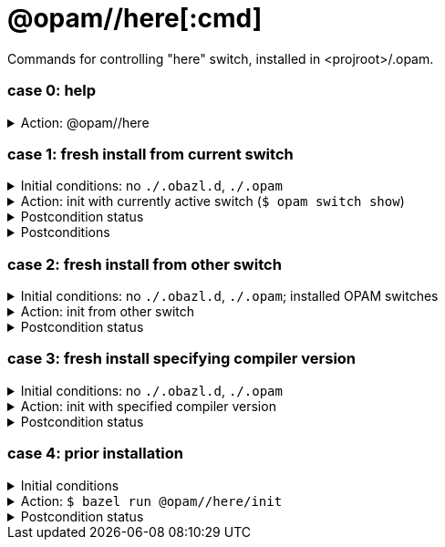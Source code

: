 = @opam//here[:cmd]
:page-permalink: tools-opam/reference/here
:page-layout: page_tools_opam
:page-pkg: tools_opam
:page-doc: refman
:page-tags: [opam,here]
:page-last_updated: April 28, 2022
:page-toc: false

Commands for controlling "here" switch, installed in <projroot>/.opam.


=== case 0: help

.Action: @opam//here
[%collapsible]
====
----
$ bazel run @opam//here
...
Usage: bazel run @opam//here/init -- [args]
	args:
		-c	compiler version
		-s	switch name
		-x	dry-run
		-d	debug
		-v	verbose
	Default: uses compiler version listed in .obazl.d/here.compiler
        if found; otherwise prompts user.
----
====


=== case 1: fresh install from current switch

.Initial conditions: no `./.obazl.d`, `./.opam`
[%collapsible]
====
----
$ ls .obazl.d
=> No such file or directory
$ ls .opam => No such file or directory
----
====

.Action: init with currently active switch  (`$ opam switch show`)
[%collapsible]
====
----
$ bazel run @opam//here/init
...
Current OPAM switch name is '4.13.0', configured with compiler version 4.13.0
Configure here-switch with compiler version 4.13.0? [Yn] Y
Begining OPAM processor output:
No configuration file found, using built-in defaults.

<><> Fetching repository information ><><><><><><><><><><><><><><><><><><><>  🐫
Processing  1/1: [default: http]
...
∗ installed ocaml.4.13.0
Done.
----
====


.Postcondition status
[%collapsible]
====

----
<projroot> $ bazel run @opam//here/status
...
----
====

.Postconditions
[%collapsible]
====

.`$ tree .obazl.d`
----
.opam       <1>
├─ ...
...
├── here    <2>
...
└── repo
----


.`$ tree .opam`
[source,highlight=1;4]
----
.opam       ##  OPAM installation
├─ ...
...
├── here    ##  "here" switch
...
└── repo
----
====


=== case 2: fresh install from other switch

.Initial conditions: no `./.obazl.d`, `./.opam`; installed OPAM switches
[%collapsible]
====
----
$ bazel run @opam//here/status
...
@opam//here/status
	root:   .opam
	switch: here
Project-local OPAM root '.opam' not found.

$ opam switch
#  switch                    compiler                     description
   4.05.0                    ocaml-base-compiler.4.05.0   4.05.0
   4.06.0                    ocaml-base-compiler.4.06.0   4.06.0
   4.07.0                    ocaml-base-compiler.4.07.0   4.07.0
   4.07.1                    ocaml-base-compiler.4.07.1   4.07.1
   4.10                      ocaml-base-compiler.4.10.2   4.10
   4.11.1                    ocaml-base-compiler.4.11.1   4.11.1
   4.12.0                    ocaml-base-compiler.4.12.0   4.12.0
   4.13.0                    ocaml-base-compiler.4.13.0   4.13.0
→  4.13.1                    ocaml-base-compiler.4.13.1   4.13.1
   5.00.0+trunk              ocaml-variants.5.00.0+trunk  5.00.0+trunk
   _coq-platform_.2021.02.1  ocaml-base-compiler.4.07.1   _coq-platform_.2021.02.1
   myswitch                  ocaml-variants.4.14.1+trunk  myswitch

$ opam switch show
4.13.1
----
====

.Action: init from other switch
[%collapsible]
====
----
$ bazel run @opam//here/init -- -s myswitch

----
====


.Postcondition status
[%collapsible]
====

----
<projroot> $ bazel run @opam//here/status
...
----
====


=== case 3: fresh install specifying compiler version

.Initial conditions: no `./.obazl.d`, `./.opam`
[%collapsible]
====
----
$ opam switch list-available
# Listing available compilers from repositories: default
# Name                                 # Version        # Synopsis
ocaml-option-32bit                     1                Set OCaml to be compiled in 32-bit mode for 64-bit Linux and OS X hosts
ocaml-option-afl                       1                Set OCaml to be compiled with afl-fuzz instrumentation
ocaml-option-bytecode-only             1                Compile OCaml without the native-code compiler
...
ocaml-base-compiler                    4.14.0           Official release 4.14.0
ocaml-variants                         4.14.0+options   Official release of OCaml 4.14.0
ocaml-variants                         4.14.1+trunk     Latest 4.14.1 development
ocaml-variants                         5.0.0+trunk      Current trunk
----
====

.Action: init with specified compiler version
[%collapsible]
====
----
$ bazel run @opam//here/init -- -c 4.14.1+trunk
...
Begining OPAM processor output:
No configuration file found, using built-in defaults.

<><> Fetching repository information ><><><><><><><><><><><><><><><><><><><>  🐫
[default] Initialised
Begining OPAM processor output:

<><> Installing new switch packages <><><><><><><><><><><><><><><><><><><><>  🐫
Switch invariant: ["ocaml-variants" {= "4.14.1+trunk"}]

<><> Processing actions <><><><><><><><><><><><><><><><><><><><><><><><><><>  🐫
∗ installed base-bigarray.base
∗ installed base-threads.base
∗ installed base-unix.base
⬇ retrieved ocaml-variants.4.14.1+trunk  (https://github.com/ocaml/ocaml/archive/4.14.tar.gz)
∗ installed ocaml-variants.4.14.1+trunk
∗ installed ocaml-config.2
∗ installed ocaml.4.14.1
Done.
----
====


.Postcondition status
[%collapsible]
====

----
$ bazel run @opam//here/status
@opam//here/status
	root:   .opam
	switch: here
Begining OPAM processor output:
prefix   <projroot>/.opam/here
lib      <projroot>/.opam/here/lib
bin      <projroot>/.opam/here/bin
sbin     <projroot>/.opam/here/sbin
share    <projroot>/.opam/here/share
doc      <projroot>/.opam/here/doc
etc      <projroot>/.opam/here/etc
man      <projroot>/.opam/here/man
toplevel <projroot>/.opam/here/lib/toplevel
stublibs <projroot>/.opam/here/lib/stublibs
user     <user id>
group    <grp name>
Begining OPAM processor output:
# Packages matching: installed
# Name         # Version
base-bigarray  base
base-threads   base
base-unix      base
ocaml          4.14.1
ocaml-config   2
ocaml-variants 4.14.1+trunk
...
----
====


=== case 4: prior installation

.Initial conditions
[%collapsible]
====
----
<projroot> $ bazel run @opam//here/status
...
@opam//here/status
	root:   .opam
	switch: here
Begining OPAM processor output:
prefix   <projroot>/.opam/here
lib      <projroot>/.opam/here/lib
bin      <projroot>/.opam/here/bin
sbin     <projroot>/.opam/here/sbin
share    <projroot>/.opam/here/share
doc      <projroot>/.opam/here/doc
etc      <projroot>/.opam/here/etc
man      <projroot>/.opam/here/man
toplevel <projroot>/.opam/here/lib/toplevel
stublibs <projroot>/.opam/here/lib/stublibs
user     <user id>
group    <grp name>
Begining OPAM processor output:
# Packages matching: installed
# Name                # Version
base-bigarray         base
base-threads          base
base-unix             base
ocaml                 4.13.0
ocaml-base-compiler   4.13.0
...
----
====

.Action: `$ bazel run @opam//here/init`
[%collapsible]
====
----
<projroot> $ bazel run @opam//here/init
OPAM here-switch already configured at root ./.opam, switch 'here', compiler: '4.13.0'.
Replace? [yN] N
cancelling here-switch init

<projroot> $ bazel run @opam//here/init
OPAM here-switch already configured at root ./.opam, switch 'here', compiler: '4.13.0'.
Replace? [yN] y
removing ./.opam
Your here switch is configured to use compiler version: 4.13.0 (specified in .obazl.d/opam/here.compiler)
Reconfigure using with same version? (if no, you will be prompted for a different version)
[Yn] n
Current OPAM switch name is '4.13.0', configured with compiler version 4.13.0
Configure here-switch with compiler version 4.13.0? [Yn] n
Which compiler version do you want to install? (<enter> to cancel) 4.11.0
Begining OPAM processor output:
No configuration file found, using built-in defaults.

<><> Fetching repository information ><><><><><><><><><><><><><><><><><><><>
[default] Initialised
Begining OPAM processor output:

<><> Installing new switch packages <><><><><><><><><><><><><><><><><><><><>  🐫
Switch invariant: ["ocaml-base-compiler" {= "4.11.0"} | "ocaml-system" {= "4.11.0"}]

<><> Processing actions <><><><><><><><><><><><><><><><><><><><><><><><><><>  🐫
∗ installed base-bigarray.base
∗ installed base-threads.base
∗ installed base-unix.base
⬇ retrieved ocaml-base-compiler.4.11.0  (https://opam.ocaml.org/cache)
∗ installed ocaml-base-compiler.4.11.0
∗ installed ocaml-config.1
∗ installed ocaml.4.11.0
Done.
----
====


.Postcondition status
[%collapsible]
====

----
$ bazel run @opam//here/status
...
@opam//here/status
	root:   .opam
	switch: here
Begining OPAM processor output:
prefix   <projroot>/.opam/here
lib      <projroot>/.opam/here/lib
bin      <projroot>/.opam/here/bin
sbin     <projroot>/.opam/here/sbin
share    <projroot>/.opam/here/share
doc      <projroot>/.opam/here/doc
etc      <projroot>/.opam/here/etc
man      <projroot>/.opam/here/man
toplevel <projroot>/.opam/here/lib/toplevel
stublibs <projroot>/.opam/here/lib/stublibs
user     <user id>
group    <grp name>
Begining OPAM processor output:
# Packages matching: installed
# Name              # Version
base-bigarray       base
base-threads        base
base-unix           base
ocaml               4.11.0
ocaml-base-compiler 4.11.0
ocaml-config        1
----
====
